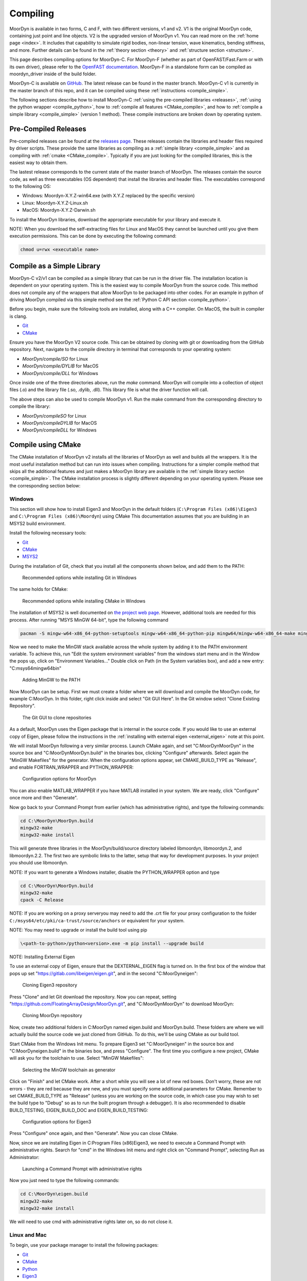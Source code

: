 .. _compiling:

Compiling
=========

MoorDyn is available in two forms, C and F, with two different versions, v1 and v2. V1 is
the original MoorDyn code, containing just point and line objects. V2 is the upgraded
version of MoorDyn v1. You can read more on the :ref:`home page <index>`. It includes that
capability to simulate rigid bodies, non-linear tension, wave kinematics, bending 
stiffness, and more. Further details can be found in the :ref:`theory section <theory>`
and :ref:`structure section <structure>`. 

This page describes compiling options for MoorDyn-C. For MoorDyn-F (whether as part of 
OpenFAST/Fast.Farm or with its own driver), please refer to the 
`OpenFAST documentation <https://openfast.readthedocs.io/en/main/source/install/index.html>`_. 
MoorDyn-F in a standalone form can be compiled as moordyn_driver inside of the build folder.

MoorDyn-C is available on `GitHub <https://github.com/FloatingArrayDesign/moordyn/>`_. The 
latest release can be found in the master branch. MoorDyn-C v1 is currently in the master branch
of this repo, and it can be compiled using these :ref:`instructions <compile_simple>`. 

The following sections describe how to install MoorDyn-C 
:ref:`using the pre-compiled libraries <releases>`,
:ref:`using the python wrapper <compile_python>`, how to 
:ref:`compile all features <CMake_compile>`, and how to 
:ref:`compile a simple library <compile_simple>` (version 1 method). These compile instructions
are broken down by operating system. 

Pre-Compiled Releases
---------------------
.. _releases:

Pre-compiled releases can be found at the
`releases page <https://github.com/FloatingArrayDesign/MoorDyn/releases>`_. These releases contain the 
libraries and header files required by driver scripts. These provide the same libraries as compiling 
as a :ref:`simple library <compile_simple>` and as compiling with :ref:`cmake <CMake_compile>`. Typically 
if you are just looking for the compiled libraries, this is the easiest way to obtain them.

The lastest release corresponds to the current state of the master branch of MoorDyn. The releases 
contain the source code, as well as three executables (OS dependent) that install the libraries and 
header files. The executables correspond to the following OS:

* Windows: Moordyn-X.Y.Z-win64.exe (with X.Y.Z replaced by the specific version)
* Linux: Moordyn-X.Y.Z-Linux.sh 
* MacOS: Moordyn-X.Y.Z-Darwin.sh

To install the MoorDyn libraries, download the appropriate executable for your library and execute it.  

NOTE: When you download the self-extracting files for Linux and MacOS they
cannot be launched until you give them execution permissions. This can be done by executing the following command:

.. code-block:: bash
   
   chmod u=rwx <executable name>

Compile as a Simple Library
---------------------------
.. _compile_simple:

MoorDyn-C v2/v1 can be compiled as a simple library that can be run in the driver file.
The installation location is dependent on your operating system. This is the easiest way
to compile MoorDyn from the source code. This method does not compile any of the wrappers
that allow MoorDyn to be packaged into other codes. For an example in python of driving
MoorDyn compiled via this simple method see the :ref:`Python C API section <compile_python>`.

Before you begin, make sure the following tools are installed, along with a C++
compiler. On MacOS, the built in compiler is clang. 

* `Git <https://git-scm.com/>`_
* `CMake <https://CMake.org/>`_

Ensure you have the MoorDyn V2 source code. This can be obtained by cloning with git or 
downloading from the GitHub repository. Next, navigate to the compile directory in 
terminal that corresponds to your operating system:

* `MoorDyn/compile/SO` for Linux
* `MoorDyn/compile/DYLIB` for MacOS
* `MoorDyn/compile/DLL` for Windows 

Once inside one of the three directories above, run the `make` command. MoorDyn 
will compile into a collection of object files (.o) and the library file (.so, .dylib, 
.dll). This library file is what the driver function will call. 

The above steps can also be used to compile MoorDyn v1. Run the make command from the 
corresponding directory to compile the library:

* `MoorDyn/compileSO` for Linux
* `MoorDyn/compileDYLIB` for MacOS
* `MoorDyn/compileDLL` for Windows 

Compile using CMake
-------------------

.. _CMake_compile:

The CMake installation of MoorDyn v2 installs all the libraries of MoorDyn as well and 
builds all the wrappers. It is the most useful installation method but can run into 
issues when compiling. Instructions for a simpler compile method that skips all the 
additional features and just makes a MoorDyn library are available in the :ref:`simple 
library section <compile_simple>`. The CMake installation process is slightly different
depending on your operating system. Please see the corresponding section below:

Windows
^^^^^^^

This section will show how to install Eigen3 and MoorDyn in the default folders
(``C:\Program Files (x86)\Eigen3`` and ``C:\Program Files (x86)\Moordyn``) using CMake
This documentation assumes that you are building in an MSYS2 build environment.

Install the following necessary tools:

* `Git <https://git-scm.com/>`_
* `CMake <https://CMake.org/>`_
* `MSYS2 <https://www.msys2.org/>`_

During the installation of Git, check that you install all the components
shown below, and add them to the PATH:

.. figure:: win_git_install.png
   :alt: Installing Git in Windows

   Recommended options while installing Git in Windows

The same holds for CMake:

.. figure:: win_cmake_install.png
   :alt: Installing CMake in Windows

   Recommended options while installing CMake in Windows

The installation of MSYS2 is well documented on
`the project web page <https://www.msys2.org/>`_. However, 
additional tools are needed for this process. After running "MSYS MinGW 64-bit", type
the following command

.. code-block:: bash

  pacman -S mingw-w64-x86_64-python-setuptools mingw-w64-x86_64-python-pip mingw64/mingw-w64-x86_64-make mingw-w64-x86_64-gcc mingw-w64-x86_64-gdb mingw-w64-x86_64-cmake

Now we need to make the MinGW stack available across the whole system by adding
it to the PATH environment variable.
To achieve this, run "Edit the system environment variables" from the windows start menu and in the
Window the pops up, click on "Environment Variables..."
Double click on Path (in the System variables box), and add a new entry:
"C:\msys64\mingw64\bin"

.. figure:: win_msys2_env.png
   :alt: Adding MinGW to the PATH

   Adding MinGW to the PATH

Now MoorDyn can be setup. First we must create a folder where we will
download and compile the MoorDyn code, for example C:\MoorDyn.
In this folder, right click inside and select "Git GUI Here". In
the Git window select "Clone Existing Repository".

.. figure:: win_git_gui.png
   :alt: Git GUI in Windows

   The Git GUI to clone repositories

As a default, MoorDyn uses the Eigen package that is internal in the source code.
If you would like to use an external copy of Eigen, please follow the instructions
in the :ref:`installing with external eigen <external_eigen>` note at this point. 

We will install MoorDyn following a very similar process.
Launch CMake again, and set "C:\MoorDyn\MoorDyn" in the source box and
"C:\MoorDyn\MoorDyn.build" in the binaries box, clicking "Configure" afterwards.
Select again the "MinGW Makefiles" for the generator.
When the configuration options appear, set CMAKE_BUILD_TYPE as "Release", and
enable FORTRAN_WRAPPER and PYTHON_WRAPPER:

.. figure:: win_cmake_moordyn.png
   :alt: Configuration options for MoorDyn

   Configuration options for MoorDyn

You can also enable MATLAB_WRAPPER if you have MATLAB installed in your system.
We are ready, click "Configure" once more and then "Generate".

Now go back to your Command Prompt from earlier (which has administrative rights), and
type the following commands:

.. code-block:: bash

  cd C:\MoorDyn\MoorDyn.build
  mingw32-make
  mingw32-make install

This will generate three libraries in the MoorDyn/build/source directory labeled 
libmoordyn, libmoordyn.2, and libmoordyn.2.2. The first two are symbolic links to the 
latter, setup that way for development purposes. In your project you should use 
libmoordyn.


NOTE: If you want to generate a Windows installer, disable the PYTHON_WRAPPER
option and type

.. code-block:: bash

  cd C:\MoorDyn\MoorDyn.build
  mingw32-make
  cpack -C Release

NOTE: If you are working on a proxy serveryou may need to add the .crt file for your proxy 
configuration to the folder ``C:/msys64/etc/pki/ca-trust/source/anchors`` or equivalent for your 
system.

NOTE: You may need to upgrade or install the build tool using pip

.. code-block:: bash
  
  \<path-to-python>/python<version>.exe -m pip install --upgrade build

NOTE: Installing External Eigen

.. _external_eigen:

To use an external copy of Eigen, ensure that the DEXTERNAL_EIGEN flag is turned on.
In the first box of the window that pops up set
"https://gitlab.com/libeigen/eigen.git", and in the second "C:\MoorDyn\eigen":

.. figure:: win_git_eigen.png
   :alt: Options to clone Eigen3

   Cloning Eigen3 repository

Press "Clone" and let Git download the repository.
Now you can repeat, setting "https://github.com/FloatingArrayDesign/MoorDyn.git", and
"C:\MoorDyn\MoorDyn" to download MoorDyn:

.. figure:: win_git_moordyn.png
   :alt: Options to clone MoorDyn

   Cloning MoorDyn repository

Now, create two additional folders in C:\MoorDyn named eigen.build and
MoorDyn.build. These folders are where we will
actually build the source code we just cloned from GitHub. To do this, we'll
be using CMake as our build tool.

Start CMake from the Windows Init menu. To prepare Eigen3 set
"C:\MoorDyn\eigen" in the source box and "C:\MoorDyn\eigen.build" in the
binaries box, and press "Configure".
The first time you configure a new project, CMake will ask you for the toolchain
to use. Select "MinGW Makefiles":

.. figure:: win_cmake_selectcompiler.png
   :alt: Selecting the MinGW generator

   Selecting the MinGW toolchain as generator

Click on "Finish" and let CMake work. After a short while you will see a lot of
new red boxes.
Don't worry, these are not errors - they are red because they are new, and you
must specify some additional parameters for CMake.
Remember to set CMAKE_BUILD_TYPE as "Release" (unless you are working on the
source code, in which case you may wish to set the build type to "Debug" so
as to run the built program through a debugger).
It is also recommended to disable BUILD_TESTING, EIGEN_BUILD_DOC and
EIGEN_BUILD_TESTING:

.. figure:: win_cmake_eigen.png
   :alt: Configuration options for Eigen3

   Configuration options for Eigen3

Press "Configure" once again, and then "Generate". Now you can close CMake.

Now, since we are installing Eigen in C:\Program Files (x86)\Eigen3, we need
to execute a Command Prompt with administrative rights.
Search for "cmd" in the Windows Init menu and right click on
"Command Prompt", selecting Run as Administrator:

.. figure:: win_cmd_admin.png
   :alt: Launching an admin cmd

   Launching a Command Prompt with administrative rights

Now you just need to type the following commands:

.. code-block:: bash

  cd C:\MoorDyn\eigen.build
  mingw32-make
  mingw32-make install

We will need to use cmd with administrative rights later on, so do not close it.

Linux and Mac
^^^^^^^^^^^^^

To begin, use your package manager to install the following packages:

* `Git <https://git-scm.com/>`_
* `CMake <https://CMake.org/>`_
* `Python <https://www.python.org/>`_
* `Eigen3 <https://eigen.tuxfamily.org/>`_

In Linux you can use either `GCC <https://gcc.gnu.org/>`_ or
`Clang <https://clang.llvm.org/>`_. On Mac OS, Clang is the built-in 
compiler and any calls to GCC will be compiled with Clang unless setup otherwise. 
The process to compile and install is the same no matter which compiler you have 
installed.

However, it should be noted that Clang does not provide a Fortran compiler.
To get Fortran support (for compiling MoorDyn-F and the MoorDyn-C Fortran wrapper) you 
would need to install another compatible compiler (e.g. GCC). 

In this tutorial we are assuming you have administrative rights in your system,
although it is also possible to install MoorDyn and the wrappers in the user
space. The following commands need to be run from the terminal:

First, download the MoorDyn source code from the repository using git:

.. code-block:: bash

   cd $HOME
   git clone https://github.com/FloatingArrayDesign/MoorDyn.git
   cd MoorDyn

Now, ask CMake to configure everything by typing

.. code-block:: bash

   mkdir build
   cd build
   CMake -DCMAKE_INSTALL_PREFIX=/usr -DCMAKE_BUILD_TYPE=Release ../

If Eigen3 has not been installed, you can still configure
MoorDyn by adding the flag -DEXTERNAL_EIGEN=OFF to the above CMake command. In that  
case you will only be able to use the :ref:`C API <api_c>`, not the
C++ API. 

Finally, compile and install MoorDyn:

.. code-block:: bash

   make -j
   make install

That will install the C and C++ headers in /usr/include/moordyn folder, the
library and the CMake configuration files (to allow other projects to easily
find and link it) in /usr/lib/ folder, and the Python wrapper in the appropriate
Python folder under /usr/lib/. It will also generate three libraries in the 
MoorDyn/build/source directory labeled libmoordyn, libmoordyn.2, and libmoordyn.2.2. 
The first two are symbolic links to the latter, set up that way for development purposes.
In your project you should use libmoordyn.

If you want to use MoorDyn with the python wrapper, you need to run `pip install ./` in 
the MoorDyn/build/wrappers/python/directory. This will install the MoorDyn module in your
python site packages. 

In case you do not have administrative privileges, you can install MoorDyn
anywhere else just changing the option -DCMAKE_INSTALL_PREFIX=/usr/local while
configuring CMake (running cmake <flags> ../ in the build folder). You will also want to 
ask the Python wrapper to be installed in the user space with the option
-DPYTHON_WRAPPER_USERINSTALL=ON.

If you have also installed the Fortran compiler, you can also compile and install the 
Fortran wrapper by setting the option -DFORTRAN_WRAPPER=ON. Note that the Fortran wrapper
of MoorDyn-C is not the same as MoorDyn-F, it is intended for use in standalone Fortran
projects. Similarly if you have Matlab installed in your system, you can add the option 
to install the Matlab wrapper -DMATLAB_WRAPPER=ON.

Install as Python module
------------------------

.. _compile_python:

MoorDyn-C is available as python module. This module is up to date with the master branch of
MoorDyn-C on GitHub and can be found at https://pypi.org/project/moordyn/. To install, type

.. code-block:: bash

  python -m pip install moordyn

in your system terminal. Pip will take care of everything by you.

**If you want to use the most up to date version of MoorDyn-C as a python module**, follow the 
instructions in the :ref:`CMake compile section <CMake_compile>` using the dev branch of 
MoorDyn-C. Once you have succesfully compiled MoorDyn on your system, change to 
`MoorDyn/build/wrappers/python/` and execute the following command `pip install ./`. This will 
build the python module locally from the source code you have installed. In order to update 
this module in the future you will need to update your local source code and follow the same 
steps above.
